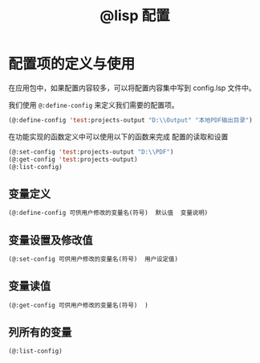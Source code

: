 #+title: @lisp 配置

* 配置项的定义与使用

在应用包中，如果配置内容较多，可以将配置内容集中写到 config.lsp 文件中。

我们使用 =@:define-config= 来定义我们需要的配置项。

#+BEGIN_SRC lisp 
  (@:define-config 'test:projects-output "D:\\Output" "本地PDF输出目录")
#+END_SRC


在功能实现的函数定义中可以使用以下的函数来完成 配置的读取和设置
#+BEGIN_SRC lisp
  (@:set-config 'test:projects-output "D:\\PDF")
  (@:get-config 'test:projects-output)
  (@:list-config)
#+END_SRC

** 变量定义
#+begin_src lisp
  (@:define-config 可供用户修改的变量名(符号)  默认值  变量说明)
#+end_src
   
** 变量设置及修改值
#+begin_src lisp
  (@:set-config 可供用户修改的变量名(符号)  用户设定值)
#+end_src
** 变量读值
#+begin_src lisp
   (@:get-config 可供用户修改的变量名(符号)  )
#+end_src  
** 列所有的变量
#+begin_src lisp
   (@:list-config)
#+end_src
